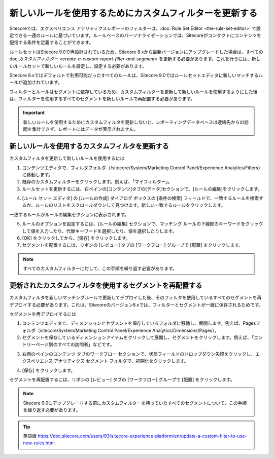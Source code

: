 ########################################################################
新しいルールを使用するためにカスタムフィルターを更新する
########################################################################

Sitecoreでは、エクスペリエンス アナリティクスレポートのフィルターは、:doc:`Rule Set Editor <the-rule-set-editor>` で設定できる一連のルールに基づいています。ルールベースのパーソナライゼーションでは、Sitecoreがコンタクトにコンテンツを配信する条件を定義することができます。

ルールセットはSitecore 9.0で再設計されているため、Sitecore 8.xから最新バージョンにアップグレードした場合は、すべての doc:`カスタムフィルター <create-a-custom-report-filter-and-segment>` を更新する必要があります。これを行うには、新しいルールセットで新しいルールを設定し、設定する必要があります。

Sitecore 8.xではデフォルトで利用可能だったすべてのルールは、Sitecore 9.0ではルールセットエディタに新しいマッチするルールが追加されています。

フィルターとルールはセグメントに依存しているため、カスタムフィルターを更新して新しいルールを使用するようにした後は、フィルターを使用するすべてのセグメントを新しいルールで再配置する必要があります。

.. important:: 新しいルールを使用するためにカスタムフィルタを更新しないと、レポーティングデータベースは連絡先からの訪問を集計できず、レポートにはデータが表示されません。

****************************************************
新しいルールを使用するカスタムフィルタを更新する
****************************************************

カスタムフィルタを更新して新しいルールを使用するには

1. コンテンツエディタで、フィルタフォルダ（/sitecore/System/Marketing Control Panel/Experience Analytics/Filters）に移動します。

2. 既存のカスタムフィルターをクリックします。例えば、「マイフィルター」。

3. ルールセットを更新するには、右ペインの[コンテンツ]タブの[データ]セクションで、[ルールの編集]をクリックします。

.. image:: images/15ed64a248e1b9.png
   :align: center
   :width: 400px
   :alt: 新しいルールを使用するカスタムフィルタを更新する

4. [ルール セット エディタ] の [ルールの作成] ダイアログ ボックスの [条件の検索] フィールドで、一致するルールを検索するか、ルールのリストをスクロールダウンして見つけます。新しい一致するルールをクリックします。

.. image:: images/15ed64a2492c78.png
   :align: center
   :width: 400px
   :alt: 新しいルールを使用するカスタムフィルタを更新する

一致するルールがルールの編集セクションに表示されます。

5. ルールのオプションを設定するには、[ルールの編集] セクションで、マッチング ルールの下線部のキーワードをクリックして値を入力したり、代替キーワードを選択したり、値を選択したりします。

6. [OK] をクリックしてから、[保存] をクリックします。

7. セグメントを配置するには、リボンの [レビュー] タブの [ワークフロー] グループで [配置] をクリックします。

.. note:: すべてのカスタムフィルターに対して、この手順を繰り返す必要があります。

***************************************************************
更新されたカスタムフィルタを使用するセグメントを再配置する
***************************************************************

カスタムフィルタを新しいマッチングルールで更新してデプロイした後、そのフィルタを使用しているすべてのセグメントを再デプロイする必要があります。これは、Sitecoreのバージョン8.xでは、フィルターとセグメントが一緒に保存されるためです。

セグメントを再デプロイするには

1. コンテンツエディタで、ディメンションとセグメントを保存しているフォルダに移動し、展開します。例えば、Pagesフォルダ（sitecore/System/Marketing Control Panel/Experience Analytics/Dimensions/Pages）。
2. セグメントを保存しているディメンションアイテムをクリックして展開し、セグメントをクリックします。例えば、「エントリーページ別のすべての訪問者」などです。

.. image:: images/15ed64a24975c8.png
   :align: center
   :width: 400px
   :alt: 更新されたカスタムフィルタを使用するセグメントを再配置する

3. 右側のペインのコンテンツ タブのワークフロー セクションで、状態フィールドのドロップダウン矢印をクリックし、エクスペリエンス アナリティクス セグメント フォルダで、初期化をクリックします。

.. image:: images/15ed64a249bad7.png
   :align: center
   :width: 400px
   :alt: 更新されたカスタムフィルタを使用するセグメントを再配置する

4. [保存] をクリックします。

セグメントを再配置するには、リボンの [レビュー] タブの [ワークフロー] グループで [配置] をクリックします。

.. note:: Sitecore 9.0にアップグレードする前にカスタムフィルターを持っていたすべてのセグメントについて、この手順を繰り返す必要があります。


.. tip:: 英語版 https://doc.sitecore.com/users/93/sitecore-experience-platform/en/update-a-custom-filter-to-use-new-rules.html